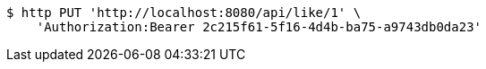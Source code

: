 [source,bash]
----
$ http PUT 'http://localhost:8080/api/like/1' \
    'Authorization:Bearer 2c215f61-5f16-4d4b-ba75-a9743db0da23'
----